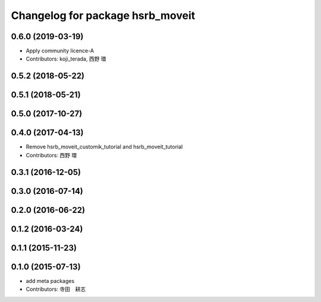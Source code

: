 ^^^^^^^^^^^^^^^^^^^^^^^^^^^^^^^^^
Changelog for package hsrb_moveit
^^^^^^^^^^^^^^^^^^^^^^^^^^^^^^^^^

0.6.0 (2019-03-19)
------------------
* Apply community licence-A
* Contributors: koji_terada, 西野 環

0.5.2 (2018-05-22)
------------------

0.5.1 (2018-05-21)
------------------

0.5.0 (2017-10-27)
------------------

0.4.0 (2017-04-13)
------------------
* Remove hsrb_moveit_customik_tutorial and hsrb_moveit_tutorial
* Contributors: 西野 環

0.3.1 (2016-12-05)
------------------

0.3.0 (2016-07-14)
------------------

0.2.0 (2016-06-22)
------------------

0.1.2 (2016-03-24)
------------------

0.1.1 (2015-11-23)
------------------

0.1.0 (2015-07-13)
------------------
* add meta packages
* Contributors: 寺田　耕志
